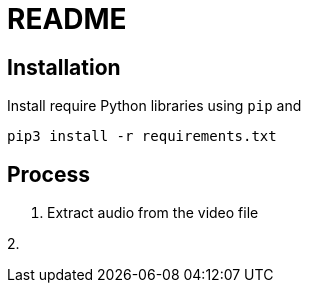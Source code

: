 = README

== Installation

Install require Python libraries using `pip` and
----
pip3 install -r requirements.txt
----

== Process

1. Extract audio from the video file

2.
